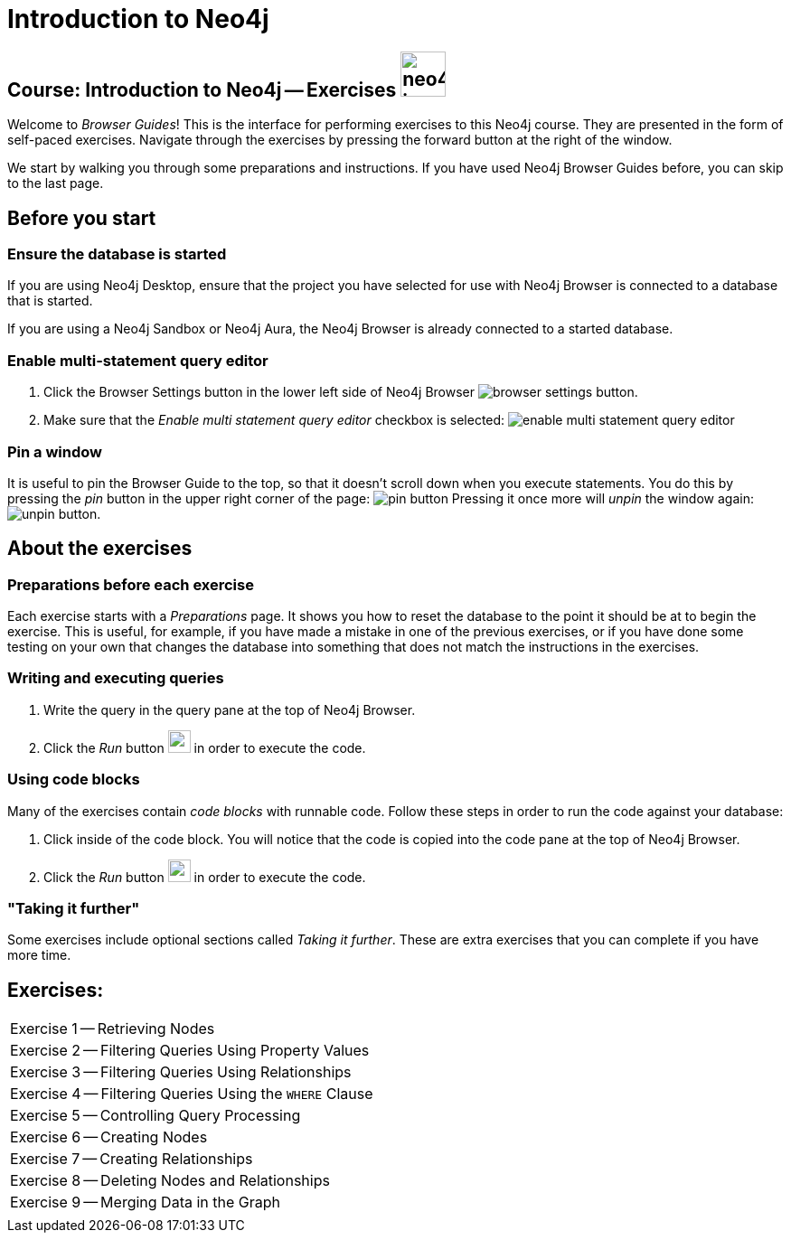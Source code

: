 = Introduction to Neo4j

== Course: Introduction to Neo4j -- Exercises image:{guides}/img/neo4j-icon.png[width=50]

Welcome to _Browser Guides_!
This is the interface for performing exercises to this Neo4j course.
They are presented in the form of self-paced exercises.
Navigate through the exercises by pressing the forward button at the right of the window.

We start by walking you through some preparations and instructions.
If you have used Neo4j Browser Guides before, you can skip to the last page.


== Before you start

=== Ensure the database is started

If you are using Neo4j Desktop, ensure that the project you have selected for use with Neo4j Browser is connected to a database that is started.

If you are using a Neo4j Sandbox or Neo4j Aura, the Neo4j Browser is already connected to a started database.

=== Enable multi-statement query editor

. Click the Browser Settings button in the lower left side of Neo4j Browser image:{guides}/img/browser-settings-button.png[].
. Make sure that the _Enable multi statement query editor_ checkbox is selected: image:{guides}/img/enable-multi-statement-query-editor.png[]

=== Pin a window

It is useful to pin the Browser Guide to the top, so that it doesn't scroll down when you execute statements.
You do this by pressing the _pin_ button in the upper right corner of the page: image:{guides}/img/pin-button.png[]
Pressing it once more will _unpin_ the window again: image:{guides}/img/unpin-button.png[]. 

== About the exercises

=== Preparations before each exercise

Each exercise starts with a _Preparations_ page.
It shows you how to reset the database to the point it should be at to begin the exercise.
This is useful, for example, if you have made a mistake in one of the previous exercises, or if you have done some testing on your own that changes the database into something that does not match the instructions in the exercises.


=== Writing and executing queries

. Write the query in the query pane at the top of Neo4j Browser.
. Click the _Run_ button image:{guides}/img/run-button.png[width=25] in order to execute the code.


=== Using code blocks

Many of the exercises contain _code blocks_ with runnable code.
Follow these steps in order to run the code against your database:

. Click inside of the code block.
You will notice that the code is copied into the code pane at the top of Neo4j Browser.
. Click the _Run_ button image:{guides}/img/run-button.png[width=25] in order to execute the code.


=== "Taking it further"

Some exercises include optional sections called _Taking it further_.
These are extra exercises that you can complete if you have more time.


== Exercises:


[cols=1, frame=none]
|===

|pass:a[<a play-topic='{guides}/01.html'>Exercise 1</a>] -- Retrieving Nodes
|pass:a[<a play-topic='{guides}/02.html'>Exercise 2</a>] -- Filtering Queries Using Property Values
|pass:a[<a play-topic='{guides}/03.html'>Exercise 3</a>] -- Filtering Queries Using Relationships
|pass:a[<a play-topic='{guides}/04.html'>Exercise 4</a>] -- Filtering Queries Using the `WHERE` Clause
|pass:a[<a play-topic='{guides}/05.html'>Exercise 5</a>] -- Controlling Query Processing
|pass:a[<a play-topic='{guides}/06.html'>Exercise 6</a>] -- Creating Nodes
|pass:a[<a play-topic='{guides}/07.html'>Exercise 7</a>] -- Creating Relationships
|pass:a[<a play-topic='{guides}/08.html'>Exercise 8</a>] -- Deleting Nodes and Relationships
|pass:a[<a play-topic='{guides}/09.html'>Exercise 9</a>] -- Merging Data in the Graph
|
|===





